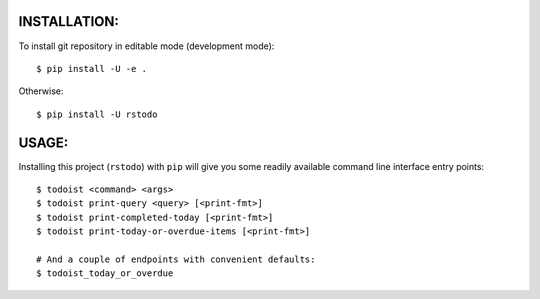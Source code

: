 

INSTALLATION:
-------------

To install git repository in editable mode (development mode)::

    $ pip install -U -e .


Otherwise::

    $ pip install -U rstodo



USAGE:
------

Installing this project (``rstodo``) with ``pip`` will give you some readily
available command line interface entry points::

    $ todoist <command> <args>
    $ todoist print-query <query> [<print-fmt>]
    $ todoist print-completed-today [<print-fmt>]
    $ todoist print-today-or-overdue-items [<print-fmt>]

    # And a couple of endpoints with convenient defaults:
    $ todoist_today_or_overdue

